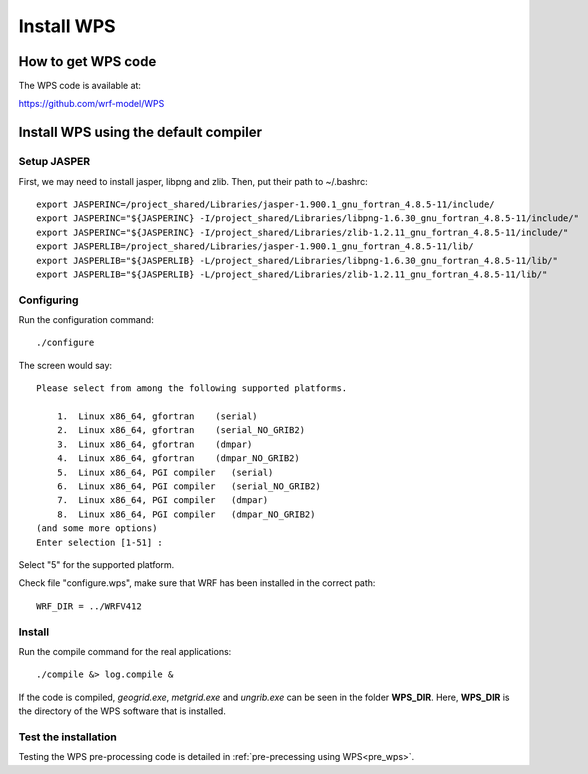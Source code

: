 ###########
Install WPS
###########

How to get WPS code
===================

The WPS code is available at:

https://github.com/wrf-model/WPS

Install WPS using the default compiler
======================================

Setup JASPER
------------
First, we may need to install jasper, libpng and zlib. Then, put their path to ~/.bashrc::

    export JASPERINC=/project_shared/Libraries/jasper-1.900.1_gnu_fortran_4.8.5-11/include/
    export JASPERINC="${JASPERINC} -I/project_shared/Libraries/libpng-1.6.30_gnu_fortran_4.8.5-11/include/"
    export JASPERINC="${JASPERINC} -I/project_shared/Libraries/zlib-1.2.11_gnu_fortran_4.8.5-11/include/"
    export JASPERLIB=/project_shared/Libraries/jasper-1.900.1_gnu_fortran_4.8.5-11/lib/
    export JASPERLIB="${JASPERLIB} -L/project_shared/Libraries/libpng-1.6.30_gnu_fortran_4.8.5-11/lib/"
    export JASPERLIB="${JASPERLIB} -L/project_shared/Libraries/zlib-1.2.11_gnu_fortran_4.8.5-11/lib/"


Configuring
-----------

Run the configuration command::
  
    ./configure

The screen would say::

    Please select from among the following supported platforms.

        1.  Linux x86_64, gfortran    (serial)
        2.  Linux x86_64, gfortran    (serial_NO_GRIB2)
        3.  Linux x86_64, gfortran    (dmpar)
        4.  Linux x86_64, gfortran    (dmpar_NO_GRIB2)
        5.  Linux x86_64, PGI compiler   (serial)
        6.  Linux x86_64, PGI compiler   (serial_NO_GRIB2)
        7.  Linux x86_64, PGI compiler   (dmpar)
        8.  Linux x86_64, PGI compiler   (dmpar_NO_GRIB2)
    (and some more options)
    Enter selection [1-51] :

Select "5" for the supported platform.

Check file "configure.wps", make sure that WRF has been installed in the correct path::

    WRF_DIR = ../WRFV412

Install
-------

Run the compile command for the real applications::

    ./compile &> log.compile &

If the code is compiled, *geogrid.exe*, *metgrid.exe* and *ungrib.exe* can be seen in the folder
**WPS_DIR**. Here, **WPS_DIR** is the directory of the WPS software that is installed.

Test the installation
---------------------

Testing the WPS pre-processing code is detailed in :ref:`pre-precessing using WPS<pre_wps>`.

